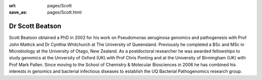 :url: pages/Scott
:save_as: pages/Scott.html

Dr Scott Beatson
================

Scott Beatson obtained a PhD in 2002 for his work on Pseudomonas aeruginosa
genomics and pathogenesis with Prof John Mattick and Dr Cynthia Whitchurch at
The University of Queensland. Previously he completed a BSc and MSc in
Microbiology at the University of Otago, New Zealand. As a postdoctoral
researcher he was awarded fellowships to study genomics at the University of
Oxford (UK) with Prof Chris Ponting and at the University of Birmingham (UK)
with Prof Mark Pallen. Since moving to the School of Chemistry & Molecular
Biosciences in 2006 he has combined his interests in genomics and bacterial
infectious diseases to establish the UQ Bacterial Pathogenomics research group. 
